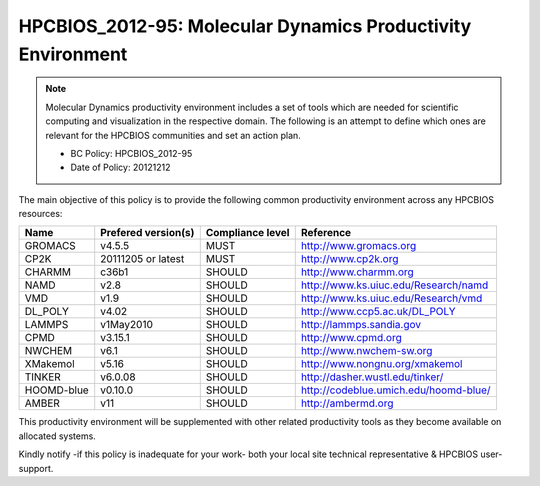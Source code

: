 .. _HPCBIOS_2012-95:

HPCBIOS_2012-95: Molecular Dynamics Productivity Environment
============================================================

.. note::

  Molecular Dynamics productivity environment includes a set of tools
  which are needed for scientific computing and visualization in the respective domain.
  The following is an attempt to define which ones are relevant for the HPCBIOS communities and set an action plan.

  * BC Policy: HPCBIOS_2012-95
  * Date of Policy: 20121212

The main objective of this policy is to provide the following common
productivity environment across any HPCBIOS resources:

+------------+-----------------------+--------------------+--------------------------------------------+
| Name       | Prefered version(s)   | Compliance level   | Reference                                  |
+============+=======================+====================+============================================+
| GROMACS    | v4.5.5                | MUST               | http://www.gromacs.org                     |
+------------+-----------------------+--------------------+--------------------------------------------+
| CP2K       | 20111205 or latest    | MUST               | http://www.cp2k.org                        |
+------------+-----------------------+--------------------+--------------------------------------------+
| CHARMM     | c36b1                 | SHOULD             | http://www.charmm.org                      |
+------------+-----------------------+--------------------+--------------------------------------------+
| NAMD       | v2.8                  | SHOULD             | http://www.ks.uiuc.edu/Research/namd       |
+------------+-----------------------+--------------------+--------------------------------------------+
| VMD        | v1.9                  | SHOULD             | http://www.ks.uiuc.edu/Research/vmd        |
+------------+-----------------------+--------------------+--------------------------------------------+
| DL_POLY    | v4.02                 | SHOULD             | http://www.ccp5.ac.uk/DL_POLY              |
+------------+-----------------------+--------------------+--------------------------------------------+
| LAMMPS     | v1May2010             | SHOULD             | http://lammps.sandia.gov                   |
+------------+-----------------------+--------------------+--------------------------------------------+
| CPMD       | v3.15.1               | SHOULD             | http://www.cpmd.org                        |
+------------+-----------------------+--------------------+--------------------------------------------+
| NWCHEM     | v6.1                  | SHOULD             | http://www.nwchem-sw.org                   |
+------------+-----------------------+--------------------+--------------------------------------------+
| XMakemol   | v5.16                 | SHOULD             | http://www.nongnu.org/xmakemol             |
+------------+-----------------------+--------------------+--------------------------------------------+
| TINKER     | v6.0.08               | SHOULD             | http://dasher.wustl.edu/tinker/            |
+------------+-----------------------+--------------------+--------------------------------------------+
| HOOMD-blue | v0.10.0               | SHOULD             | http://codeblue.umich.edu/hoomd-blue/      |
+------------+-----------------------+--------------------+--------------------------------------------+
| AMBER      | v11                   | SHOULD             | http://ambermd.org                         |
+------------+-----------------------+--------------------+--------------------------------------------+

This productivity environment will be supplemented with other related
productivity tools as they become available on allocated systems.

Kindly notify -if this policy is inadequate for your work-
both your local site technical representative & HPCBIOS user-support.

